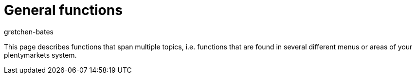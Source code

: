 = General functions
:keywords: Property, Properties, Tag, Tags, Board, Boards, Task, Tasks, Calendar, Calendars
:id: FY8U5SO
:author: gretchen-bates

This page describes functions that span multiple topics, i.e. functions that are found in several different menus or areas of your plentymarkets system.
